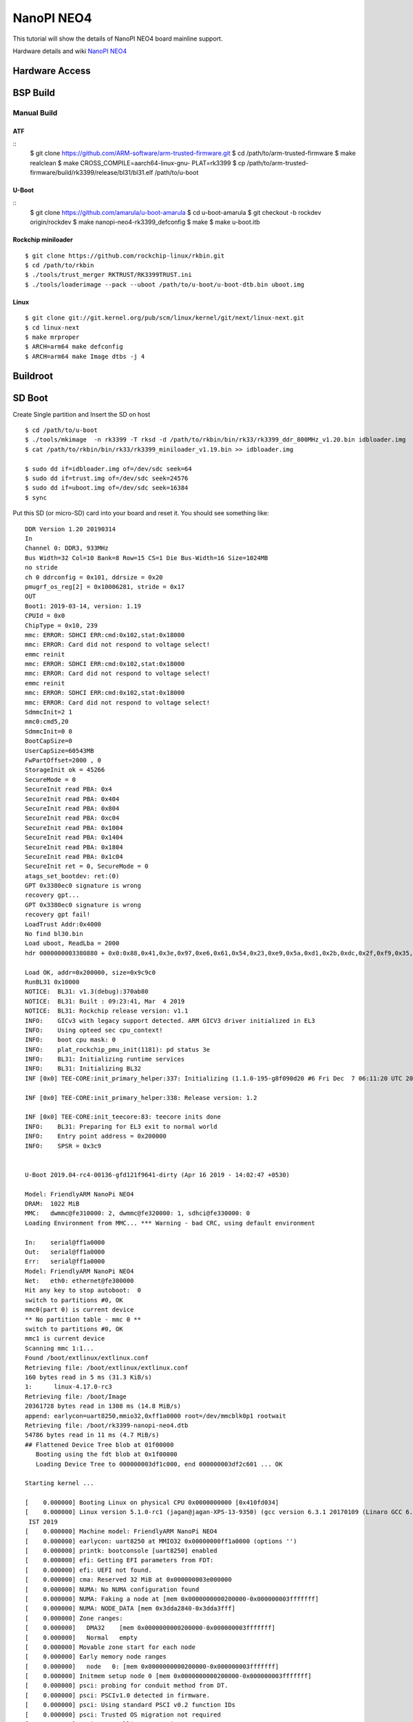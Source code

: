 NanoPI NEO4
###########

This tutorial will show the details of NanoPI NEO4 board mainline support.

Hardware details and wiki `NanoPI NEO4 <http://wiki.friendlyarm.com/wiki/index.php/NanoPi_NEO4>`_

Hardware Access
***************
.. image:: /images/neo4.jpg

BSP Build
*********

Manual Build
=============

ATF
---
::
        $ git clone https://github.com/ARM-software/arm-trusted-firmware.git
        $ cd /path/to/arm-trusted-firmware
        $ make realclean
        $ make CROSS_COMPILE=aarch64-linux-gnu- PLAT=rk3399
        $ cp /path/to/arm-trusted-firmware/build/rk3399/release/bl31/bl31.elf /path/to/u-boot

U-Boot
------
::     
        $ git clone https://github.com/amarula/u-boot-amarula
        $ cd u-boot-amarula
        $ git checkout -b rockdev origin/rockdev
        $ make nanopi-neo4-rk3399_defconfig
        $ make
        $ make u-boot.itb

Rockchip miniloader
-------------------
::

        $ git clone https://github.com/rockchip-linux/rkbin.git
        $ cd /path/to/rkbin
        $ ./tools/trust_merger RKTRUST/RK3399TRUST.ini
        $ ./tools/loaderimage --pack --uboot /path/to/u-boot/u-boot-dtb.bin uboot.img

Linux
-----
::

        $ git clone git://git.kernel.org/pub/scm/linux/kernel/git/next/linux-next.git
        $ cd linux-next
        $ make mrproper
        $ ARCH=arm64 make defconfig
        $ ARCH=arm64 make Image dtbs -j 4

Buildroot
*********

SD Boot
*******
Create Single partition and Insert the SD on host

::

        $ cd /path/to/u-boot
        $ ./tools/mkimage  -n rk3399 -T rksd -d /path/to/rkbin/bin/rk33/rk3399_ddr_800MHz_v1.20.bin idbloader.img
        $ cat /path/to/rkbin/bin/rk33/rk3399_miniloader_v1.19.bin >> idbloader.img

        $ sudo dd if=idbloader.img of=/dev/sdc seek=64
        $ sudo dd if=trust.img of=/dev/sdc seek=24576
        $ sudo dd if=uboot.img of=/dev/sdc seek=16384
        $ sync

Put this SD (or micro-SD) card into your board and reset it. You should see
something like:

::

        DDR Version 1.20 20190314
        In
        Channel 0: DDR3, 933MHz
        Bus Width=32 Col=10 Bank=8 Row=15 CS=1 Die Bus-Width=16 Size=1024MB
        no stride
        ch 0 ddrconfig = 0x101, ddrsize = 0x20
        pmugrf_os_reg[2] = 0x10006281, stride = 0x17
        OUT
        Boot1: 2019-03-14, version: 1.19
        CPUId = 0x0
        ChipType = 0x10, 239
        mmc: ERROR: SDHCI ERR:cmd:0x102,stat:0x18000
        mmc: ERROR: Card did not respond to voltage select!
        emmc reinit
        mmc: ERROR: SDHCI ERR:cmd:0x102,stat:0x18000
        mmc: ERROR: Card did not respond to voltage select!
        emmc reinit
        mmc: ERROR: SDHCI ERR:cmd:0x102,stat:0x18000
        mmc: ERROR: Card did not respond to voltage select!
        SdmmcInit=2 1
        mmc0:cmd5,20
        SdmmcInit=0 0
        BootCapSize=0
        UserCapSize=60543MB
        FwPartOffset=2000 , 0
        StorageInit ok = 45266
        SecureMode = 0
        SecureInit read PBA: 0x4
        SecureInit read PBA: 0x404
        SecureInit read PBA: 0x804
        SecureInit read PBA: 0xc04
        SecureInit read PBA: 0x1004
        SecureInit read PBA: 0x1404
        SecureInit read PBA: 0x1804
        SecureInit read PBA: 0x1c04
        SecureInit ret = 0, SecureMode = 0
        atags_set_bootdev: ret:(0)
        GPT 0x3380ec0 signature is wrong
        recovery gpt...
        GPT 0x3380ec0 signature is wrong
        recovery gpt fail!
        LoadTrust Addr:0x4000
        No find bl30.bin
        Load uboot, ReadLba = 2000
        hdr 0000000003380880 + 0x0:0x88,0x41,0x3e,0x97,0xe6,0x61,0x54,0x23,0xe9,0x5a,0xd1,0x2b,0xdc,0x2f,0xf9,0x35,

        Load OK, addr=0x200000, size=0x9c9c0
        RunBL31 0x10000
        NOTICE:  BL31: v1.3(debug):370ab80
        NOTICE:  BL31: Built : 09:23:41, Mar  4 2019
        NOTICE:  BL31: Rockchip release version: v1.1
        INFO:    GICv3 with legacy support detected. ARM GICV3 driver initialized in EL3
        INFO:    Using opteed sec cpu_context!
        INFO:    boot cpu mask: 0
        INFO:    plat_rockchip_pmu_init(1181): pd status 3e
        INFO:    BL31: Initializing runtime services
        INFO:    BL31: Initializing BL32
        INF [0x0] TEE-CORE:init_primary_helper:337: Initializing (1.1.0-195-g8f090d20 #6 Fri Dec  7 06:11:20 UTC 2018 aarch64)

        INF [0x0] TEE-CORE:init_primary_helper:338: Release version: 1.2

        INF [0x0] TEE-CORE:init_teecore:83: teecore inits done
        INFO:    BL31: Preparing for EL3 exit to normal world
        INFO:    Entry point address = 0x200000
        INFO:    SPSR = 0x3c9


        U-Boot 2019.04-rc4-00136-gfd121f9641-dirty (Apr 16 2019 - 14:02:47 +0530)

        Model: FriendlyARM NanoPi NEO4
        DRAM:  1022 MiB
        MMC:   dwmmc@fe310000: 2, dwmmc@fe320000: 1, sdhci@fe330000: 0
        Loading Environment from MMC... *** Warning - bad CRC, using default environment

        In:    serial@ff1a0000
        Out:   serial@ff1a0000
        Err:   serial@ff1a0000
        Model: FriendlyARM NanoPi NEO4
        Net:   eth0: ethernet@fe300000
        Hit any key to stop autoboot:  0
        switch to partitions #0, OK
        mmc0(part 0) is current device
        ** No partition table - mmc 0 **
        switch to partitions #0, OK
        mmc1 is current device
        Scanning mmc 1:1...
        Found /boot/extlinux/extlinux.conf
        Retrieving file: /boot/extlinux/extlinux.conf
        160 bytes read in 5 ms (31.3 KiB/s)
        1:      linux-4.17.0-rc3
        Retrieving file: /boot/Image
        20361728 bytes read in 1308 ms (14.8 MiB/s)
        append: earlycon=uart8250,mmio32,0xff1a0000 root=/dev/mmcblk0p1 rootwait
        Retrieving file: /boot/rk3399-nanopi-neo4.dtb
        54786 bytes read in 11 ms (4.7 MiB/s)
        ## Flattened Device Tree blob at 01f00000
           Booting using the fdt blob at 0x1f00000
           Loading Device Tree to 000000003df1c000, end 000000003df2c601 ... OK

        Starting kernel ...

        [    0.000000] Booting Linux on physical CPU 0x0000000000 [0x410fd034]
        [    0.000000] Linux version 5.1.0-rc1 (jagan@jagan-XPS-13-9350) (gcc version 6.3.1 20170109 (Linaro GCC 6.3-2017.02)) #1 SMP PREEMPT Mon Apr 15 22:40:42
         IST 2019
        [    0.000000] Machine model: FriendlyARM NanoPi NEO4
        [    0.000000] earlycon: uart8250 at MMIO32 0x00000000ff1a0000 (options '')
        [    0.000000] printk: bootconsole [uart8250] enabled
        [    0.000000] efi: Getting EFI parameters from FDT:
        [    0.000000] efi: UEFI not found.
        [    0.000000] cma: Reserved 32 MiB at 0x000000003e000000
        [    0.000000] NUMA: No NUMA configuration found
        [    0.000000] NUMA: Faking a node at [mem 0x0000000000200000-0x000000003fffffff]
        [    0.000000] NUMA: NODE_DATA [mem 0x3dda2840-0x3dda3fff]
        [    0.000000] Zone ranges:
        [    0.000000]   DMA32    [mem 0x0000000000200000-0x000000003fffffff]
        [    0.000000]   Normal   empty
        [    0.000000] Movable zone start for each node
        [    0.000000] Early memory node ranges
        [    0.000000]   node   0: [mem 0x0000000000200000-0x000000003fffffff]
        [    0.000000] Initmem setup node 0 [mem 0x0000000000200000-0x000000003fffffff]
        [    0.000000] psci: probing for conduit method from DT.
        [    0.000000] psci: PSCIv1.0 detected in firmware.
        [    0.000000] psci: Using standard PSCI v0.2 function IDs
        [    0.000000] psci: Trusted OS migration not required
        [    0.000000] psci: SMC Calling Convention v1.0
        [    0.000000] random: get_random_bytes called from start_kernel+0xac/0x46c with crng_init=0
        [    0.000000] percpu: Embedded 23 pages/cpu @(____ptrval____) s56664 r8192 d29352 u94208
        [    0.000000] Detected VIPT I-cache on CPU0
        [    0.000000] CPU features: detected: ARM erratum 845719
        [    0.000000] CPU features: detected: GIC system register CPU interface
        [    0.000000] Built 1 zonelists, mobility grouping on.  Total pages: 257544
        [    0.000000] Policy zone: DMA32
        [    0.000000] Kernel command line: earlycon=uart8250,mmio32,0xff1a0000 root=/dev/mmcblk0p1 rootwait
